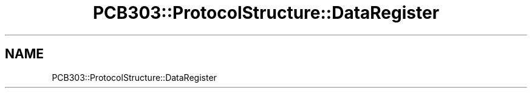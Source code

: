 .TH "PCB303::ProtocolStructure::DataRegister" 3 "MCPU" \" -*- nroff -*-
.ad l
.nh
.SH NAME
PCB303::ProtocolStructure::DataRegister
